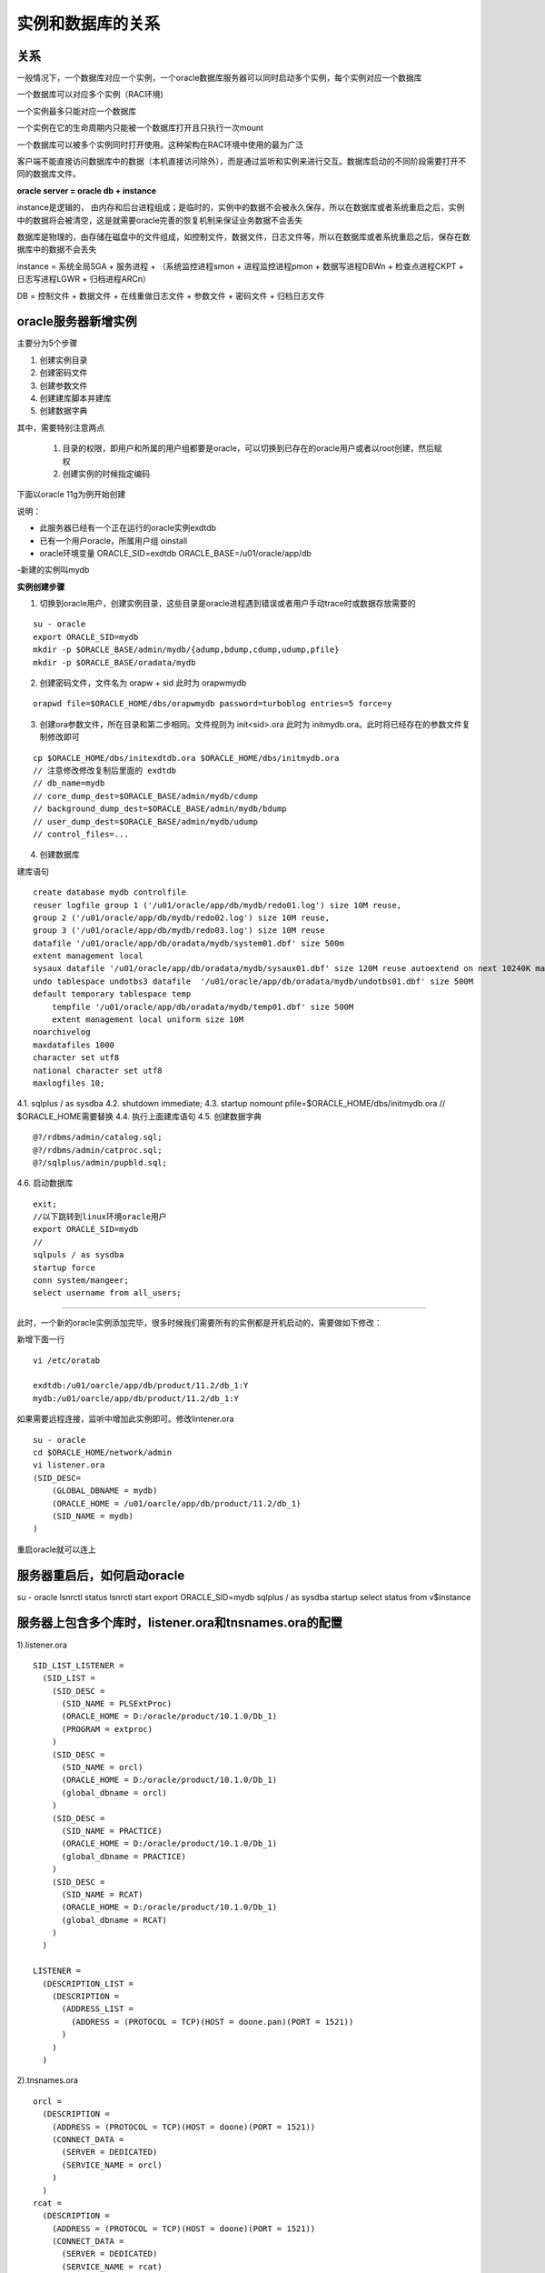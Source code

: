 实例和数据库的关系
======================

关系
--------

一般情况下，一个数据库对应一个实例，一个oracle数据库服务器可以同时启动多个实例，每个实例对应一个数据库


一个数据库可以对应多个实例（RAC环境)

一个实例最多只能对应一个数据库

一个实例在它的生命周期内只能被一个数据库打开且只执行一次mount

一个数据库可以被多个实例同时打开使用。这种架构在RAC环境中使用的最为广泛

客户端不能直接访问数据库中的数据（本机直接访问除外），而是通过监听和实例来进行交互。数据库启动的不同阶段需要打开不同的数据库文件。


**oracle server = oracle db + instance**

instance是逻辑的， 由内存和后台进程组成；是临时的，实例中的数据不会被永久保存，所以在数据库或者系统重启之后，实例中的数据将会被清空，这是就需要oracle完善的恢复机制来保证业务数据不会丢失

数据库是物理的，由存储在磁盘中的文件组成，如控制文件，数据文件，日志文件等，所以在数据库或者系统重启之后，保存在数据库中的数据不会丢失


instance = 系统全局SGA + 服务进程 
+ （系统监控进程smon + 进程监控进程pmon + 数据写进程DBWn + 检查点进程CKPT + 日志写进程LGWR + 归档进程ARCn）


DB = 控制文件 + 数据文件 + 在线重做日志文件 + 参数文件 + 密码文件 + 归档日志文件

oracle服务器新增实例
----------------------------

主要分为5个步骤

1. 创建实例目录
2. 创建密码文件
3. 创建参数文件
4. 创建建库脚本并建库
5. 创建数据字典

其中，需要特别注意两点

    1. 目录的权限，即用户和所属的用户组都要是oracle，可以切换到已存在的oracle用户或者以root创建，然后赋权
    2. 创建实例的时候指定编码

下面以oracle 11g为例开始创建

说明：

- 此服务器已经有一个正在运行的oracle实例exdtdb
- 已有一个用户oracle，所属用户组 oinstall
- oracle环境变量 ORACLE_SID=exdtdb ORACLE_BASE=/u01/oracle/app/db
-新建的实例叫mydb


**实例创建步骤**

1. 切换到oracle用户，创建实例目录，这些目录是oracle进程遇到错误或者用户手动trace时或数据存放需要的

::

    su - oracle
    export ORACLE_SID=mydb
    mkdir -p $ORACLE_BASE/admin/mydb/{adump,bdump,cdump,udump,pfile}
    mkdir -p $ORACLE_BASE/oradata/mydb

2. 创建密码文件，文件名为 orapw + sid 此时为 orapwmydb

::

    orapwd file=$ORACLE_HOME/dbs/orapwmydb password=turboblog entries=5 force=y

3. 创建ora参数文件，所在目录和第二步相同。文件规则为 init<sid>.ora 此时为 initmydb.ora。此时将已经存在的参数文件复制修改即可

::

    cp $ORACLE_HOME/dbs/initexdtdb.ora $ORACLE_HOME/dbs/initmydb.ora
    // 注意修改修改复制后里面的 exdtdb
    // db_name=mydb
    // core_dump_dest=$ORACLE_BASE/admin/mydb/cdump
    // background_dump_dest=$ORACLE_BASE/admin/mydb/bdump
    // user_dump_dest=$ORACLE_BASE/admin/mydb/udump
    // control_files=...

4. 创建数据库

建库语句

::

    create database mydb controlfile 
    reuser logfile group 1 ('/u01/oracle/app/db/mydb/redo01.log') size 10M reuse,
    group 2 ('/u01/oracle/app/db/mydb/redo02.log') size 10M reuse,
    group 3 ('/u01/oracle/app/db/mydb/redo03.log') size 10M reuse
    datafile '/u01/oracle/app/db/oradata/mydb/system01.dbf' size 500m
    extent management local
    sysaux datafile '/u01/oracle/app/db/oradata/mydb/sysaux01.dbf' size 120M reuse autoextend on next 10240K maxsize unlimited 
    undo tablespace undotbs3 datafile  '/u01/oracle/app/db/oradata/mydb/undotbs01.dbf' size 500M
    default temporary tablespace temp 
        tempfile '/u01/oracle/app/db/oradata/mydb/temp01.dbf' size 500M
        extent management local uniform size 10M
    noarchivelog
    maxdatafiles 1000
    character set utf8
    national character set utf8
    maxlogfiles 10;


4.1. sqlplus / as sysdba
4.2. shutdown immediate;
4.3. startup nomount pfile=$ORACLE_HOME/dbs/initmydb.ora  // $ORACLE_HOME需要替换
4.4. 执行上面建库语句
4.5. 创建数据字典
::

    @?/rdbms/admin/catalog.sql;
    @?/rdbms/admin/catproc.sql;
    @?/sqlplus/admin/pupbld.sql;

4.6. 启动数据库
::

    exit;
    //以下跳转到linux环境oracle用户
    export ORACLE_SID=mydb
    // 
    sqlpuls / as sysdba
    startup force
    conn system/mangeer;
    select username from all_users;

-----

此时，一个新的oracle实例添加完毕，很多时候我们需要所有的实例都是开机启动的，需要做如下修改：

新增下面一行

::

    vi /etc/oratab

    exdtdb:/u01/oarcle/app/db/product/11.2/db_1:Y
    mydb:/u01/oarcle/app/db/product/11.2/db_1:Y


如果需要远程连接，监听中增加此实例即可。修改lintener.ora

::

    su - oracle
    cd $ORACLE_HOME/network/admin
    vi listener.ora
    (SID_DESC=
        (GLOBAL_DBNAME = mydb)
        (ORACLE_HOME = /u01/oarcle/app/db/product/11.2/db_1)
        (SID_NAME = mydb)
    )

重启oracle就可以连上

服务器重启后，如何启动oracle
---------------------------------------

su - oracle
lsnrctl status
lsnrctl start
export ORACLE_SID=mydb
sqlplus / as sysdba
startup
select status from v$instance


服务器上包含多个库时，listener.ora和tnsnames.ora的配置
----------------------------------------------------------------

1).listener.ora

::

    SID_LIST_LISTENER =
      (SID_LIST =
        (SID_DESC =
          (SID_NAME = PLSExtProc)
          (ORACLE_HOME = D:/oracle/product/10.1.0/Db_1)
          (PROGRAM = extproc)
        )
        (SID_DESC =
          (SID_NAME = orcl)
          (ORACLE_HOME = D:/oracle/product/10.1.0/Db_1)
          (global_dbname = orcl)
        )
        (SID_DESC =
          (SID_NAME = PRACTICE)
          (ORACLE_HOME = D:/oracle/product/10.1.0/Db_1)
          (global_dbname = PRACTICE)
        )
        (SID_DESC =
          (SID_NAME = RCAT)
          (ORACLE_HOME = D:/oracle/product/10.1.0/Db_1)
          (global_dbname = RCAT)
        )
      )

    LISTENER =
      (DESCRIPTION_LIST =
        (DESCRIPTION =
          (ADDRESS_LIST =
            (ADDRESS = (PROTOCOL = TCP)(HOST = doone.pan)(PORT = 1521))
          )
        )
      )



2).tnsnames.ora

::

    orcl =
      (DESCRIPTION =
        (ADDRESS = (PROTOCOL = TCP)(HOST = doone)(PORT = 1521))
        (CONNECT_DATA =
          (SERVER = DEDICATED)
          (SERVICE_NAME = orcl)
        )
      )
    rcat =
      (DESCRIPTION =
        (ADDRESS = (PROTOCOL = TCP)(HOST = doone)(PORT = 1521))
        (CONNECT_DATA =
          (SERVER = DEDICATED)
          (SERVICE_NAME = rcat)
        )
      )
    PRACTICE =
      (DESCRIPTION =
        (ADDRESS = (PROTOCOL = TCP)(HOST = doone)(PORT = 1521))
        (CONNECT_DATA =
          (SERVER = DEDICATED)
          (SERVICE_NAME = PRACTICE)
        )
      )
    EXTPROC_CONNECTION_DATA =
      (DESCRIPTION =
        (ADDRESS_LIST =
          (ADDRESS = (PROTOCOL = IPC)(KEY = EXTPROC))
        )
        (CONNECT_DATA =
          (SID = PLSExtProc)
          (PRESENTATION = RO)
        )
      )



连接时可以用conn user/pwd@orcl,conn user/pwd@ract,conn user/pwd@practice


多库时，不配置上面两文件，可能出现的问题.

::

    a.conn user/pwd 如果直接用这样连接，默认连到最后建的那库上

    b.ORA-01041: internal error. hostdef extension doesn't exist.

      出现这原因，一般是tns没配置对应库说明.　导致库关闭后，重启出现问题

    c.ORA-12170: TNS:Connect timeout occurred

      出现这错误，一般是listener.ora没配置对应库说明

    d.ORA-12514: TNS:listener does not currently know of service requested in connect
    descriptor　

    出现这错误，一般是listener.ora没配置对应库说明




参考
-----

blog.csdn.net/u014397507/article/details/78657542